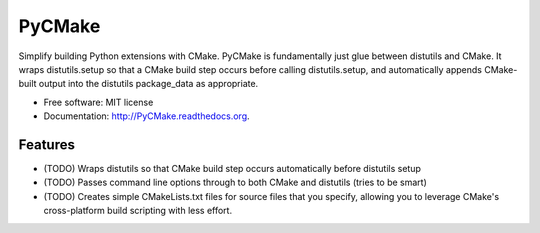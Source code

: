 ===============================
PyCMake
===============================

.. image:: https://badge.fury.io/py/PyCMake.png
    :target: http://badge.fury.io/py/PyCMake

.. image:: https://travis-ci.org/PyCMake/PyCMake.png?branch=master
        :target: https://travis-ci.org/PyCMake/PyCMake

.. image:: https://pypip.in/d/PyCMake/badge.png
        :target: https://pypi.python.org/pypi/PyCMake


Simplify building Python extensions with CMake.  PyCMake is fundamentally just glue between distutils and CMake.  It wraps distutils.setup so that a CMake build step occurs before calling distutils.setup, and automatically appends CMake-built output into the distutils package_data as appropriate.

* Free software: MIT license
* Documentation: http://PyCMake.readthedocs.org.

Features
--------

* (TODO) Wraps distutils so that CMake build step occurs automatically before distutils setup
* (TODO) Passes command line options through to both CMake and distutils (tries to be smart)
* (TODO) Creates simple CMakeLists.txt files for source files that you specify, allowing you to leverage CMake's cross-platform build scripting with less effort.
